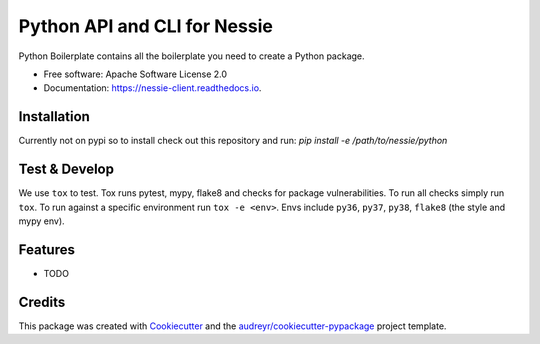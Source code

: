 =============================
Python API and CLI for Nessie
=============================


.. image:: https://img.shields.io/pypi/v/nessie_client.svg
        :target: https://pypi.python.org/pypi/nessie_client

.. image:: https://img.shields.io/travis/rymurr/nessie_client.svg
        :target: https://travis-ci.com/rymurr/nessie_client

.. image:: https://readthedocs.org/projects/nessie-client/badge/?version=latest
        :target: https://nessie-client.readthedocs.io/en/latest/?badge=latest
        :alt: Documentation Status


.. image:: https://pyup.io/repos/github/rymurr/nessie_client/shield.svg
     :target: https://pyup.io/repos/github/rymurr/nessie_client/
     :alt: Updates



Python Boilerplate contains all the boilerplate you need to create a Python package.


* Free software: Apache Software License 2.0
* Documentation: https://nessie-client.readthedocs.io.


Installation
------------

Currently not on pypi so to install check out this repository and run:
`pip install -e /path/to/nessie/python`

Test & Develop
--------------

We use ``tox`` to test. Tox runs pytest, mypy, flake8 and checks for package vulnerabilities. To run all checks simply run ``tox``. To run against a specific environment run ``tox -e <env>``. Envs include ``py36``, ``py37``, ``py38``, ``flake8`` (the style and mypy env).



Features
--------

* TODO

Credits
-------

This package was created with Cookiecutter_ and the `audreyr/cookiecutter-pypackage`_ project template.

.. _Cookiecutter: https://github.com/audreyr/cookiecutter
.. _`audreyr/cookiecutter-pypackage`: https://github.com/audreyr/cookiecutter-pypackage
